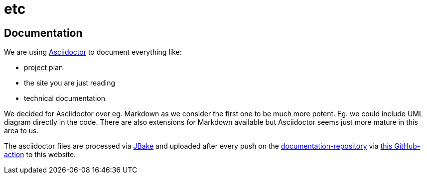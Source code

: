 = etc
:jbake-type: post
:jbake-status: published
:jbake-date: 2020-02-23
:jbake-tags: documentation, asciidoctor, document-as-code
:jbake-description: Technologie decisions that does not pay into the core aspects of the project.
:jbake-disqus_enabled: true
:jbake-disqus_identifier:
:idprefix: 59ba274c-69e1-11ea-8d33-0f9436981d6a

== Documentation
We are using link:https://asciidoctor.org/[Asciidoctor] to document everything like:

* project plan
* the site you are just reading
* technical documentation

We decided for Asciidoctor over eg. Markdown as we consider
the first one to be much more potent. Eg. we could include UML
diagram directly in the code. There are also extensions for Markdown
available but Asciidoctor seems just more mature in this area to us.

The asciidoctor files are processed via link:https://jbake.org/[JBake] and
uploaded after every push on the link:https://github.com/dancier/documentation[documentation-repository] via https://github.com/gorzala/frubumi/blob/master/.github/workflows/publish-doc.yml[this GitHub-action]
to this website.
